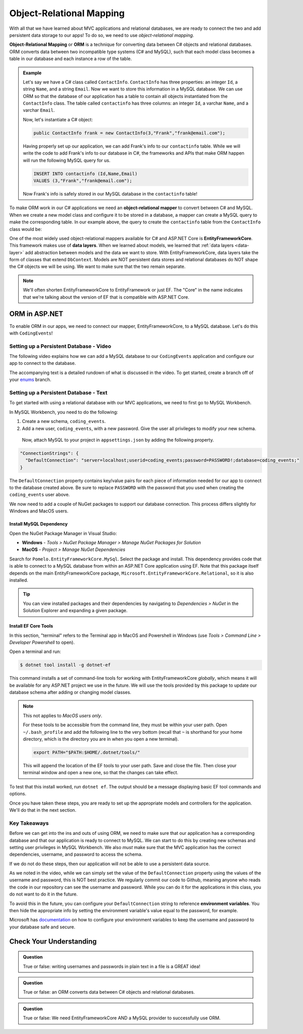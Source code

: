 Object-Relational Mapping
=========================

.. index:: ! Object-Relational Mapping, ! ORM, ! Data Layer, ! object-relational mapper

With all that we have learned about MVC applications and relational databases, we are ready to connect the two and add persistent data storage to our apps!
To do so, we need to use *object-relational mapping*.

**Object-Relational Mapping** or **ORM** is a technique for converting data between C# objects and relational databases.
ORM converts data between two incompatible type systems (C# and MySQL), such that each model class becomes a table in our database and each instance a row of the table.

.. admonition:: Example

   Let's say we have a C# class called ``ContactInfo``. ``ContactInfo`` has three properties: an integer ``Id``, a string ``Name``, and a string ``Email``.
   Now we want to store this information in a MySQL database.
   We can use ORM so that the database of our application has a table to contain all objects instantiated from the ``ContactInfo`` class.
   The table called ``contactinfo`` has three columns: an integer ``Id``, a varchar ``Name``, and a varchar ``Email``.

   Now, let's instantiate a C# object:

   .. sourcecode:: csharp

      public ContactInfo frank = new ContactInfo(3,"Frank","frank@email.com"); 

   Having properly set up our application, we can add Frank's info to our ``contactinfo`` table.
   While we will write the code to add Frank's info to our database in C#, the frameworks and APIs that make ORM happen will run the following MySQL query for us.

   .. sourcecode:: mysql

      INSERT INTO contactinfo (Id,Name,Email)
      VALUES (3,"Frank","frank@email.com");
   
   Now Frank's info is safely stored in our MySQL database in the ``contactinfo`` table!

To make ORM work in our C# applications we need an **object-relational mapper** to convert between C# and MySQL.
When we create a new model class and configure it to be stored in a database, a mapper can create a MySQL query to make the corresponding table. In our example above, the query to create the ``contactinfo`` table from the ``ContactInfo`` class would be:

.. sourcecode:: mysql
   :linenos:

   CREATE TABLE contactinfo (
      INT Id,
      VARCHAR(255) Name,
      VARCHAR(255) Email
   );

One of the most widely used object-relational mappers available for C# and ASP.NET Core is **EntityFrameworkCore**. This framework makes use of **data layers**. When we learned about models, we learned that :ref:`data layers <data-layer>` add abstraction between models and the data we want to store. With EntityFrameworkCore, data layers take the form of classes that extend ``DbContext``. Models are NOT persistent data stores and relational databases do NOT shape the C# objects we will be using. We want to make sure that the two remain separate.

.. note:: We'll often shorten EntityFrameworkCore to EntityFramework or just EF. The "Core" in the name indicates that we're talking about the version of EF that is compatible with ASP.NET Core.

.. index:: ! EntityFrameworkCore 

ORM in ASP.NET
--------------

To enable ORM in our apps, we need to connect our mapper, EntityFrameworkCore, to a MySQL database. Let's do this with ``CodingEvents``!

.. _setup-orm-database:

Setting up a Persistent Database - Video
^^^^^^^^^^^^^^^^^^^^^^^^^^^^^^^^^^^^^^^^

The following video explains how we can add a MySQL database to our ``CodingEvents`` application and configure our app to connect to the database. 

The accompanying text is a detailed rundown of what is discussed in the video. To get started, create a branch off of your `enums <https://github.com/LaunchCodeEducation/CodingEventsDemo/tree/enums>`_ branch.

.. todo:: Add video for db setup

Setting up a Persistent Database - Text
^^^^^^^^^^^^^^^^^^^^^^^^^^^^^^^^^^^^^^^

To get started with using a relational database with our MVC applications, we need to first go to MySQL Workbench.

In MySQL Workbench, you need to do the following:

#. Create a new schema, ``coding_events``.   
   
#. Add a new user, ``coding_events``, with a new password. Give the user all privileges to modify your new schema. 

 Now, attach MySQL to your project in ``appsettings.json`` by adding the following property.

.. sourcecode:: javascript

  "ConnectionStrings": {
    "DefaultConnection": "server=localhost;userid=coding_events;password=PASSWORD!;database=coding_events;"
  }

The ``DefaultConnection`` property contains key/value pairs for each piece of information needed for our app to connect to the database created above. Be sure to replace ``PASSWORD`` with the password that you used when creating the ``coding_events`` user above.

We now need to add a couple of NuGet packages to support our database connection. This process differs slightly for Windows and MacOS users. 

Install MySQL Dependency
########################

Open the NuGet Package Manager in Visual Studio:

- **Windows** - *Tools > NuGet Package Manager > Manage NuGet Packages for Solution*
- **MacOS** - *Project > Manage NuGet Dependencies*

Search for ``Pomelo.EntityFrameworkCore.MySql``. Select the package and install. This dependency provides code that is able to connect to a MySQL database from within an ASP.NET Core application using EF. Note that this package itself depends on the main EntityFrameworkCore package, ``Microsoft.EntityFrameworkCore.Relational``, so it is also installed.

.. tip:: 

   You can view installed packages and their dependencies by navigating to *Dependencies > NuGet* in the Solution Explorer and expanding a given package. 

Install EF Core Tools
#####################

In this section, "terminal" refers to the Terminal app in MacOS and Powershell in Windows (use *Tools > Command Line > Developer Powershell* to open).

Open a terminal and run:

.. sourcecode:: bash

   $ dotnet tool install -g dotnet-ef

This command installs a set of command-line tools for working with EntityFrameworkCore *globally*, which means it will be available for any ASP.NET project we use in the future. We will use the tools provided by this package to update our database schema after adding or changing model classes. 

.. note::

   This not applies to *MacOS users only*.

   For these tools to be accessible from the command line, they must be within your user path. Open ``~/.bash_profile`` and add the following line to the very bottom (recall that ``~`` is shorthand for your home directory, which is the directory you are in when you open a new terminal).

   .. sourcecode:: bash

      export PATH="$PATH:$HOME/.dotnet/tools/"

   This will append the location of the EF tools to your user path. Save and close the file. Then close your terminal window and open a new one, so that the changes can take effect.

To test that this install worked, run ``dotnet ef``. The output should be a message displaying basic EF tool commands and options.

Once you have taken these steps, you are ready to set up the appropriate models and controllers for the application. We'll do that in the next section.

.. index:: ! environment variables

Key Takeaways
^^^^^^^^^^^^^

Before we can get into the ins and outs of using ORM, we need to make sure that our application has a corresponding database and that our application is ready to connect to MySQL. We can start to do this by creating new schemas and setting user privileges in MySQL Workbench. We also *must* make sure that the MVC application has the correct dependencies, username, and password to access the schema.

If we do not do these steps, then our application will not be able to use a persistent data source.

As we noted in the video, while we can simply set the value of the ``DefaultConnection`` property using the values of the username and password, this is NOT best practice. We regularly commit our code to Github, meaning anyone who reads the code in our repository can see the username and password. While you can do it for the applications in this class, you do not want to do it in the future.

To avoid this in the future, you can configure your ``DefaultConnection`` string to reference **environment variables**.
You then hide the appropriate info by setting the environment variable's value equal to the password, for example.

Microsoft has `documentation <https://docs.microsoft.com/en-us/aspnet/core/fundamentals/configuration/?view=aspnetcore-3.1#environment-variables>`_ on how to configure your environment variables to keep the username and password to your database safe and secure.

Check Your Understanding
------------------------

.. admonition:: Question

   True or false: writing usernames and passwords in plain text in a file is a GREAT idea!

.. ans: False

.. admonition:: Question

   True or false: an ORM converts data between C# objects and relational databases.

.. ans: True

.. admonition:: Question

   True or false: We need EntityFrameworkCore AND a MySQL provider to successfully use ORM.

.. ans: True
